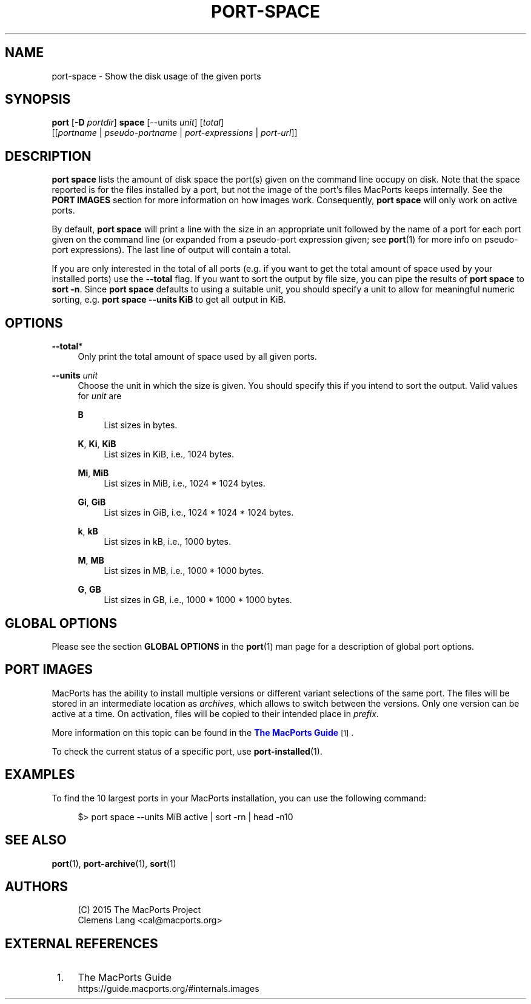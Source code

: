 '\" t
.TH "PORT\-SPACE" "1" "2\&.10\&.99" "MacPorts 2\&.10\&.99" "MacPorts Manual"
.\" -----------------------------------------------------------------
.\" * Define some portability stuff
.\" -----------------------------------------------------------------
.\" ~~~~~~~~~~~~~~~~~~~~~~~~~~~~~~~~~~~~~~~~~~~~~~~~~~~~~~~~~~~~~~~~~
.\" http://bugs.debian.org/507673
.\" http://lists.gnu.org/archive/html/groff/2009-02/msg00013.html
.\" ~~~~~~~~~~~~~~~~~~~~~~~~~~~~~~~~~~~~~~~~~~~~~~~~~~~~~~~~~~~~~~~~~
.ie \n(.g .ds Aq \(aq
.el       .ds Aq '
.\" -----------------------------------------------------------------
.\" * set default formatting
.\" -----------------------------------------------------------------
.\" disable hyphenation
.nh
.\" disable justification (adjust text to left margin only)
.ad l
.\" -----------------------------------------------------------------
.\" * MAIN CONTENT STARTS HERE *
.\" -----------------------------------------------------------------
.SH "NAME"
port-space \- Show the disk usage of the given ports
.SH "SYNOPSIS"
.sp
.nf
\fBport\fR [\fB\-D\fR \fIportdir\fR] \fBspace\fR [\-\-units \fIunit\fR] [\fItotal\fR]
    [[\fIportname\fR | \fIpseudo\-portname\fR | \fIport\-expressions\fR | \fIport\-url\fR]]
.fi
.SH "DESCRIPTION"
.sp
\fBport space\fR lists the amount of disk space the port(s) given on the command line occupy on disk\&. Note that the space reported is for the files installed by a port, but not the image of the port\(cqs files MacPorts keeps internally\&. See the \fBPORT IMAGES\fR section for more information on how images work\&. Consequently, \fBport space\fR will only work on active ports\&.
.sp
By default, \fBport space\fR will print a line with the size in an appropriate unit followed by the name of a port for each port given on the command line (or expanded from a pseudo\-port expression given; see \fBport\fR(1) for more info on pseudo\-port expressions)\&. The last line of output will contain a total\&.
.sp
If you are only interested in the total of all ports (e\&.g\&. if you want to get the total amount of space used by your installed ports) use the \fB\-\-total\fR flag\&. If you want to sort the output by file size, you can pipe the results of \fBport space\fR to \fBsort \-n\fR\&. Since \fBport space\fR defaults to using a suitable unit, you should specify a unit to allow for meaningful numeric sorting, e\&.g\&. \fBport space \-\-units KiB\fR to get all output in KiB\&.
.SH "OPTIONS"
.PP
\fB\-\-total\fR*
.RS 4
Only print the total amount of space used by all given ports\&.
.RE
.PP
\fB\-\-units \fR\fB\fIunit\fR\fR
.RS 4
Choose the unit in which the size is given\&. You should specify this if you intend to sort the output\&. Valid values for
\fIunit\fR
are
.PP
\fBB\fR
.RS 4
List sizes in bytes\&.
.RE
.PP
\fBK\fR, \fBKi\fR, \fBKiB\fR
.RS 4
List sizes in KiB, i\&.e\&., 1024 bytes\&.
.RE
.PP
\fBMi\fR, \fBMiB\fR
.RS 4
List sizes in MiB, i\&.e\&., 1024 * 1024 bytes\&.
.RE
.PP
\fBGi\fR, \fBGiB\fR
.RS 4
List sizes in GiB, i\&.e\&., 1024 * 1024 * 1024 bytes\&.
.RE
.PP
\fBk\fR, \fBkB\fR
.RS 4
List sizes in kB, i\&.e\&., 1000 bytes\&.
.RE
.PP
\fBM\fR, \fBMB\fR
.RS 4
List sizes in MB, i\&.e\&., 1000 * 1000 bytes\&.
.RE
.PP
\fBG\fR, \fBGB\fR
.RS 4
List sizes in GB, i\&.e\&., 1000 * 1000 * 1000 bytes\&.
.RE
.RE
.SH "GLOBAL OPTIONS"
.sp
Please see the section \fBGLOBAL OPTIONS\fR in the \fBport\fR(1) man page for a description of global port options\&.
.SH "PORT IMAGES"
.sp
MacPorts has the ability to install multiple versions or different variant selections of the same port\&. The files will be stored in an intermediate location as \fIarchives\fR, which allows to switch between the versions\&. Only one version can be active at a time\&. On activation, files will be copied to their intended place in \fIprefix\fR\&.
.sp
More information on this topic can be found in the \m[blue]\fBThe MacPorts Guide\fR\m[]\&\s-2\u[1]\d\s+2\&.
.sp
To check the current status of a specific port, use \fB\fBport-installed\fR(1)\fR\&.
.SH "EXAMPLES"
.sp
To find the 10 largest ports in your MacPorts installation, you can use the following command:
.sp
.if n \{\
.RS 4
.\}
.nf
$> port space \-\-units MiB active | sort \-rn | head \-n10
.fi
.if n \{\
.RE
.\}
.SH "SEE ALSO"
.sp
\fBport\fR(1), \fBport-archive\fR(1), \fBsort\fR(1)
.SH "AUTHORS"
.sp
.if n \{\
.RS 4
.\}
.nf
(C) 2015 The MacPorts Project
Clemens Lang <cal@macports\&.org>
.fi
.if n \{\
.RE
.\}
.SH "EXTERNAL REFERENCES"
.IP " 1." 4
The MacPorts Guide
.RS 4
\%https://guide.macports.org/#internals.images
.RE
